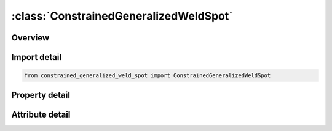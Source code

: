 





:class:`ConstrainedGeneralizedWeldSpot`
=======================================


.. py:class:: constrained_generalized_weld_spot.ConstrainedGeneralizedWeldSpot(**kwargs)

   Bases: :py:obj:`ansys.dyna.core.lib.keyword_base.KeywordBase`


   
   DYNA CONSTRAINED_GENERALIZED_WELD_SPOT keyword
















   ..
       !! processed by numpydoc !!


.. py:currentmodule:: ConstrainedGeneralizedWeldSpot

Overview
--------

.. tab-set::




   .. tab-item:: Properties

      .. list-table::
          :header-rows: 0
          :widths: auto

          * - :py:attr:`~wid`
            - Get or set the Optional weld ID
          * - :py:attr:`~nsid`
            - Get or set the Node set ID, see *SET_NODE.
          * - :py:attr:`~cid`
            - Get or set the Coordinate system ID for output of data in local system, see *DEFINE_COORDINATE_OPTION. CID is not required for spotwelds if the nodes are not coincident.
          * - :py:attr:`~filter`
            - Get or set the Number of force vectors saved for filtering. This option can eliminate spurious failures due to numerical force spikes; however, memory requirements are significant since 6 force components are stored with each vector.
          * - :py:attr:`~window`
            - Get or set the Time window for filtering. This option requires the specification of the maximum number of steps which can occur within the filtering time window. If the time step decreases too far, then the filtering time window will be ignored and the simple average is used.
          * - :py:attr:`~npr`
            - Get or set the NFW, number of individual nodal pairs (only cross fillet or combined general weld).
          * - :py:attr:`~nprt`
            - Get or set the Print option in file RBDOUT.
          * - :py:attr:`~tfail`
            - Get or set the Failure time for constraint set, tf (default=1.0E+20).
          * - :py:attr:`~epsf`
            - Get or set the Effective plastic strain at failure.
          * - :py:attr:`~sn`
            - Get or set the Sn, normal force at failure, only for the brittle failure of spotwelds.
          * - :py:attr:`~ss`
            - Get or set the Ss, shear force at failure, only for the brittle failure of spotwelds.
          * - :py:attr:`~n`
            - Get or set the n, exponent for normal force, only for the brittle failure of spotwelds.
          * - :py:attr:`~m`
            - Get or set the m, exponent for shear force, only for the brittle failure of spotwelds.


   .. tab-item:: Attributes

      .. list-table::
          :header-rows: 0
          :widths: auto

          * - :py:attr:`~keyword`
            - 
          * - :py:attr:`~subkeyword`
            - 






Import detail
-------------

.. code-block:: python

    from constrained_generalized_weld_spot import ConstrainedGeneralizedWeldSpot

Property detail
---------------

.. py:property:: wid
   :type: Optional[int]


   
   Get or set the Optional weld ID
















   ..
       !! processed by numpydoc !!

.. py:property:: nsid
   :type: Optional[int]


   
   Get or set the Node set ID, see *SET_NODE.
















   ..
       !! processed by numpydoc !!

.. py:property:: cid
   :type: Optional[int]


   
   Get or set the Coordinate system ID for output of data in local system, see *DEFINE_COORDINATE_OPTION. CID is not required for spotwelds if the nodes are not coincident.
















   ..
       !! processed by numpydoc !!

.. py:property:: filter
   :type: Optional[int]


   
   Get or set the Number of force vectors saved for filtering. This option can eliminate spurious failures due to numerical force spikes; however, memory requirements are significant since 6 force components are stored with each vector.
   LE.1: no filtering,
   EQ.n: simple average of force components divided by n or the maximum number of force vectors that are stored for the time window option below.
















   ..
       !! processed by numpydoc !!

.. py:property:: window
   :type: float


   
   Get or set the Time window for filtering. This option requires the specification of the maximum number of steps which can occur within the filtering time window. If the time step decreases too far, then the filtering time window will be ignored and the simple average is used.
   EQ.0: time window is not used.
















   ..
       !! processed by numpydoc !!

.. py:property:: npr
   :type: Optional[int]


   
   Get or set the NFW, number of individual nodal pairs (only cross fillet or combined general weld).
















   ..
       !! processed by numpydoc !!

.. py:property:: nprt
   :type: int


   
   Get or set the Print option in file RBDOUT.
   EQ.0: default from control card is used (default),
   EQ.1: data is printed,
   EQ.2: data is not printed.
















   ..
       !! processed by numpydoc !!

.. py:property:: tfail
   :type: float


   
   Get or set the Failure time for constraint set, tf (default=1.0E+20).
















   ..
       !! processed by numpydoc !!

.. py:property:: epsf
   :type: Optional[float]


   
   Get or set the Effective plastic strain at failure.
















   ..
       !! processed by numpydoc !!

.. py:property:: sn
   :type: Optional[float]


   
   Get or set the Sn, normal force at failure, only for the brittle failure of spotwelds.
















   ..
       !! processed by numpydoc !!

.. py:property:: ss
   :type: Optional[float]


   
   Get or set the Ss, shear force at failure, only for the brittle failure of spotwelds.
















   ..
       !! processed by numpydoc !!

.. py:property:: n
   :type: Optional[float]


   
   Get or set the n, exponent for normal force, only for the brittle failure of spotwelds.
















   ..
       !! processed by numpydoc !!

.. py:property:: m
   :type: Optional[float]


   
   Get or set the m, exponent for shear force, only for the brittle failure of spotwelds.
















   ..
       !! processed by numpydoc !!



Attribute detail
----------------

.. py:attribute:: keyword
   :value: 'CONSTRAINED'


.. py:attribute:: subkeyword
   :value: 'GENERALIZED_WELD_SPOT'






